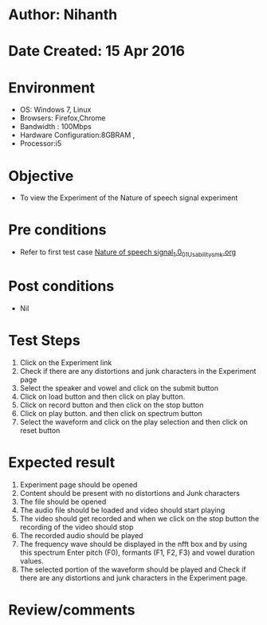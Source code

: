 * Author: Nihanth
* Date Created: 15 Apr 2016
* Environment
  - OS: Windows 7, Linux
  - Browsers: Firefox,Chrome
  - Bandwidth : 100Mbps
  - Hardware Configuration:8GBRAM , 
  - Processor:i5

* Objective
  - To view the Experiment of the Nature of speech signal experiment

* Pre conditions
  - Refer to first test case [[https://github.com/Virtual-Labs/speech-signal-processing-iiith/blob/master/test-cases/integration_test-cases/Nature of speech signal_1.0/Nature of speech signal_1.0_01_Usability_smk.org][Nature of speech signal_1.0_01_Usability_smk.org]]

* Post conditions
  - Nil
* Test Steps
  1. Click on the Experiment link 
  2. Check if there are any distortions and junk characters in the Experiment page
  3. Select the speaker and vowel and click on the submit button
  4. Click on load button and then click on play button.
  5. Click on record button and then click on the stop button
  6. Click on play button. and then click on spectrum button
  7. Select the waveform and click on the play selection  and then click on reset button

* Expected result
  1. Experiment page should be opened
  2. Content should be present with no distortions and Junk characters
  3. The file should  be opened 
  4. The audio file should be loaded and video should start playing 
  5. The video should get recorded and when we click on the stop button the recording of the video should stop
  6. The recorded audio should be played
  7. The frequency wave should be displayed in the nfft box and by using this spectrum  Enter pitch (F0), formants (F1, F2, F3) and vowel duration values.
  8. The selected portion of the waveform should be played and Check if there are any distortions and junk characters in the Experiment page.

* Review/comments


